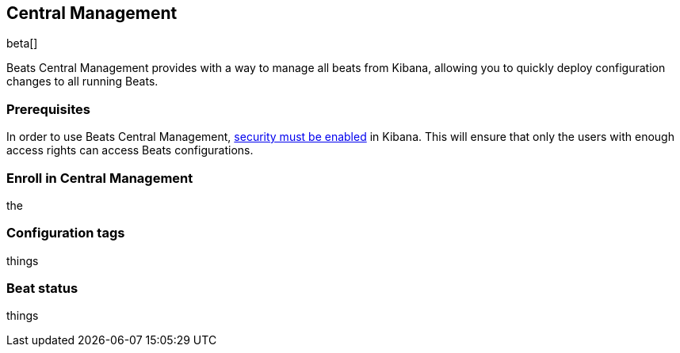 [[configuration-central-management]]
== Central Management

beta[]

Beats Central Management provides with a way to manage all beats from
Kibana, allowing you to quickly deploy configuration changes to all
running Beats.

[float]
=== Prerequisites

In order to use Beats Central Management, https://www.elastic.co/guide/en/kibana/current/using-kibana-with-security.html[security must be enabled]
in Kibana. This will ensure that only the users with enough access rights
can access Beats configurations.


[float]
=== Enroll in Central Management

the


[float]
=== Configuration tags

things


[float]
=== Beat status

things